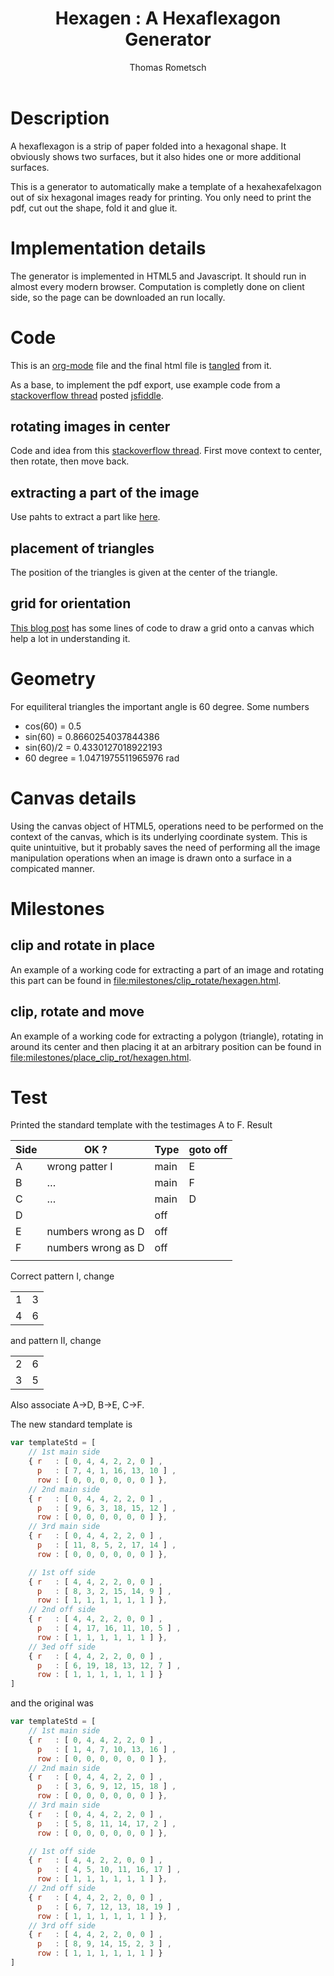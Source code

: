 #+TITLE: Hexagen : A Hexaflexagon Generator
#+AUTHOR: Thomas Rometsch


* Description

A hexaflexagon is a strip of paper folded into a hexagonal shape.
It obviously shows two surfaces, but it also hides one or more
additional surfaces.

This is a generator to automatically make a template of a
hexahexafelxagon out of six hexagonal images ready for printing.
You only need to print the pdf, cut out the shape, fold it and glue it.

* Implementation details

The generator is implemented in HTML5 and Javascript.
It should run in almost every modern browser.
Computation is completly done on client side, so the page
can be downloaded an run locally.

* Code

This is an [[https://orgmode.org/][org-mode]] file and the final html file is [[https://orgmode.org/manual/Extracting-source-code.html][tangled]] from it.

As a base, to implement the pdf export, use example code from a [[https://stackoverflow.com/questions/19699366/html5-canvas-to-pdf][stackoverflow thread]] posted [[http://jsfiddle.net/uf2L0pww/][jsfiddle]].


** rotating images in center

Code and idea from this [[https://stackoverflow.com/questions/8936803/rotating-around-an-arbitrary-point-html5-canvas#8936985][stackoverflow thread]].
First move context to center, then rotate, then move back.

** extracting a part of the image

Use pahts to extract a part like [[https://stackoverflow.com/questions/30565987/cropping-images-with-html5-canvas-in-a-non-rectangular-shape-and-transforming][here]].

** placement of triangles

The position of the triangles is given at the center of the triangle.

** grid for orientation

[[https://devhammer.net/blog/exploring-html5-canvas-part-4-transformations/][This blog post]] has some lines of code to draw a grid onto a canvas which help a lot in understanding it.

* Geometry

For equiliteral triangles the important angle is 60 degree.
Some numbers

+ cos(60) = 0.5
+ sin(60) = 0.8660254037844386
+ sin(60)/2 = 0.4330127018922193
+ 60 degree = 1.0471975511965976 rad

* Canvas details

Using the canvas object of HTML5, operations need to be performed on the context of the canvas, which is its underlying coordinate system.
This is quite unintuitive, but it probably saves the need of performing all the image manipulation operations when an image is drawn onto a surface in a compicated manner.

* Milestones

** clip and rotate in place

An example of a working code for extracting a part of an image and rotating this part can be found in [[file:milestones/clip_rotate/hexagen.html]].

** clip, rotate and move

An example of a working code for extracting a polygon (triangle), rotating in around its center and then placing it at an arbitrary position can be found in [[file:milestones/place_clip_rot/hexagen.html]].
* Test

Printed the standard template with the testimages A to F.
Result

| Side | OK ?               | Type | goto off  |
|------+--------------------+------+-----------|
| A    | wrong patter I     | main | E         |
|------+--------------------+------+-----------|
| B    | ...                | main | F         |
|------+--------------------+------+-----------|
| C    | ...                | main | D         |
|------+--------------------+------+-----------|
| D    |                    | off  |           |
|------+--------------------+------+-----------|
| E    | numbers wrong as D | off  |           |
|------+--------------------+------+-----------|
| F    | numbers wrong as D | off  |           |
|      |                    |      |           |

Correct pattern I, change

| 1 | 3 |
| 4 | 6 |

and pattern II, change

| 2 | 6 |
| 3 | 5 |

Also associate A->D, B->E, C->F.

The new standard template is

#+BEGIN_SRC javascript
var templateStd = [
	// 1st main side
	{ r   : [ 0, 4, 4, 2, 2, 0 ] ,
	  p   : [ 7, 4, 1, 16, 13, 10 ] ,
	  row : [ 0, 0, 0, 0, 0, 0 ] },
	// 2nd main side
	{ r   : [ 0, 4, 4, 2, 2, 0 ] ,
	  p   : [ 9, 6, 3, 18, 15, 12 ] ,
	  row : [ 0, 0, 0, 0, 0, 0 ] },
	// 3rd main side
	{ r   : [ 0, 4, 4, 2, 2, 0 ] ,
	  p   : [ 11, 8, 5, 2, 17, 14 ] ,
	  row : [ 0, 0, 0, 0, 0, 0 ] },

	// 1st off side
	{ r   : [ 4, 4, 2, 2, 0, 0 ] ,
	  p   : [ 8, 3, 2, 15, 14, 9 ] ,
	  row : [ 1, 1, 1, 1, 1, 1 ] },
	// 2nd off side
	{ r   : [ 4, 4, 2, 2, 0, 0 ] ,
	  p   : [ 4, 17, 16, 11, 10, 5 ] ,
	  row : [ 1, 1, 1, 1, 1, 1 ] },
	// 3ed off side
	{ r   : [ 4, 4, 2, 2, 0, 0 ] ,
	  p   : [ 6, 19, 18, 13, 12, 7 ] ,
	  row : [ 1, 1, 1, 1, 1, 1 ] }
]
#+END_SRC

and the original was

#+BEGIN_SRC javascript
var templateStd = [
	// 1st main side
	{ r   : [ 0, 4, 4, 2, 2, 0 ] ,
	  p   : [ 1, 4, 7, 10, 13, 16 ] ,
	  row : [ 0, 0, 0, 0, 0, 0 ] },
	// 2nd main side
	{ r   : [ 0, 4, 4, 2, 2, 0 ] ,
	  p   : [ 3, 6, 9, 12, 15, 18 ] ,
	  row : [ 0, 0, 0, 0, 0, 0 ] },
	// 3rd main side
	{ r   : [ 0, 4, 4, 2, 2, 0 ] ,
	  p   : [ 5, 8, 11, 14, 17, 2 ] ,
	  row : [ 0, 0, 0, 0, 0, 0 ] },

	// 1st off side
	{ r   : [ 4, 4, 2, 2, 0, 0 ] ,
	  p   : [ 4, 5, 10, 11, 16, 17 ] ,
	  row : [ 1, 1, 1, 1, 1, 1 ] },
	// 2nd off side
	{ r   : [ 4, 4, 2, 2, 0, 0 ] ,
	  p   : [ 6, 7, 12, 13, 18, 19 ] ,
	  row : [ 1, 1, 1, 1, 1, 1 ] },
	// 3rd off side
	{ r   : [ 4, 4, 2, 2, 0, 0 ] ,
	  p   : [ 8, 9, 14, 15, 2, 3 ] ,
	  row : [ 1, 1, 1, 1, 1, 1 ] }
]
#+END_SRC
